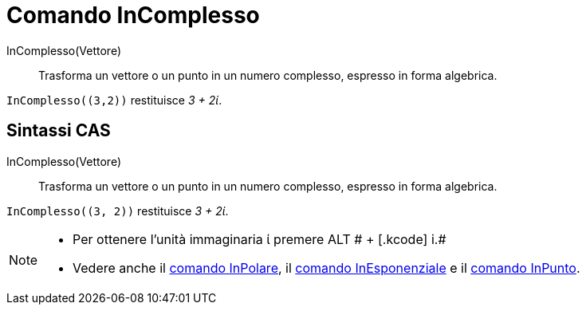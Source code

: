 = Comando InComplesso

InComplesso(Vettore)::
  Trasforma un vettore o un punto in un numero complesso, espresso in forma algebrica.

[EXAMPLE]
====

`++InComplesso((3,2))++` restituisce _3 + 2ί_.

====

== [#Sintassi_CAS]#Sintassi CAS#

InComplesso(Vettore)::
  Trasforma un vettore o un punto in un numero complesso, espresso in forma algebrica.

[EXAMPLE]
====

`++InComplesso((3, 2))++` restituisce _3 + 2ί_.

====

[NOTE]
====

* Per ottenere l'unità immaginaria ί premere [.kcode]#ALT # + [.kcode]# i.#
* Vedere anche il xref:/commands/Comando_InPolare.adoc[comando InPolare], il
xref:/commands/Comando_InEsponenziale.adoc[comando InEsponenziale] e il xref:/commands/Comando_InPunto.adoc[comando
InPunto].

====
